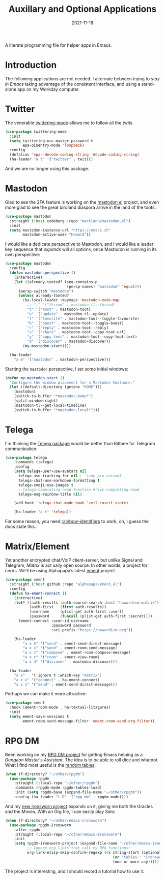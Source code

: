 #+TITLE:  Auxillary and Optional Applications
#+AUTHOR: Howard X. Abrams
#+DATE:   2021-11-18

A literate programming file for helper apps in Emacs.

#+begin_src emacs-lisp :exports none
  ;;; ha-aux-apps --- Configuring helper apps in Emacs. -*- lexical-binding: t; -*-
  ;;
  ;; © 2021-2023 Howard X. Abrams
  ;;   Licensed under a Creative Commons Attribution 4.0 International License.
  ;;   See http://creativecommons.org/licenses/by/4.0/
  ;;
  ;; Author: Howard X. Abrams <http://gitlab.com/howardabrams>
  ;; Maintainer: Howard X. Abrams
  ;; Created: November 18, 2021
  ;;
  ;; This file is not part of GNU Emacs.
  ;;
  ;; *NB:* Do not edit this file. Instead, edit the original literate file at:
  ;;            ~/other/hamacs/ha-aux-apps.org
  ;;       And tangle the file to recreate this one.
  ;;
  ;;; Code:
  #+end_src
* Introduction
The following applications are not needed. I alternate between trying to /stay in Emacs/ taking advantage of the consistent interface, and using a stand-alone app on my Workday computer.
* Twitter
The venerable [[https://github.com/hayamiz/twittering-mode/tree/master][twittering-mode]] allows me to follow all the twits.
#+begin_src emacs-lisp :tangle no
  (use-package twittering-mode
    :init
    (setq twittering-use-master-password t
          epa-pinentry-mode 'loopback)
    :config
    (defalias 'epa--decode-coding-string 'decode-coding-string)
    (ha-leader "a t" '("twitter" . twit)))
#+end_src
And we are no longer using this package.
* Mastodon
Glad to see the 2FA feature is working on the [[https://codeberg.org/martianh/mastodon.el][mastodon.el]] project, and even more glad to see the great birdland diaspora arrive in the land of the toots.
#+begin_src emacs-lisp
  (use-package mastodon
    :straight (:host codeberg :repo "martianh/mastodon.el")
    :init
    (setq mastodon-instance-url "https://emacs.ch"
          mastodon-active-user "howard"))
#+end_src

I would like a dedicate perspective to Mastodon, and I would like a leader key sequence that /expands/ will all options, once Mastodon is running in its own perspective:
#+begin_src emacs-lisp
  (use-package mastodon
    :config
    (defun mastodon-perspective ()
      (interactive)
      (let ((already-tooted? (seq-contains-p
                              (persp-names) "mastodon" 'equal)))
        (persp-switch "mastodon")
        (unless already-tooted?
          (ha-local-leader :keymaps 'mastodon-mode-map
            ;; "," '("thread" . mastodon-tl--thread)
            "t" '("toot" . mastodon-toot)
            "u" '("update" . mastodon-tl--update)
            "f" '("favorite" . mastodon-toot--toggle-favourite)
            "b" '("boost" . mastodon-toot--toggle-boost)
            "r" '("reply" . mastodon-toot--reply)
            "s" '("share" . mastodon-toot--copy-toot-url)
            "y" '("copy text" . mastodon-toot--copy-toot-text)
            "d" '("discover" . mastodon-discover))
          (my-mastodon-start))))

    (ha-leader
      "a m" '("mastodon" . mastodon-perspective)))
#+end_src

Starting the =mastodon= perspective, I set some initial windows:
#+begin_src emacs-lisp
  (defun my-mastodon-start ()
    "Configure the window placement for a Mastodon Instance."
    (let ((default-directory (getenv "HOME")))
      (mastodon)
      (switch-to-buffer "*mastodon-home*")
      (split-window-right)
      (mastodon-tl--get-local-timeline)
      (switch-to-buffer "*mastodon-local*")))
#+end_src
* Telega
I'm thinking the [[https://zevlg.github.io/telega.el/][Telega package]] would be better than Bitlbee for Telegram communication.
#+begin_src emacs-lisp
  (use-package telega
      :commands (telega)
      :config
      (setq telega-user-use-avatars nil
        telega-use-tracking-for nil ; '(any pin unread)
        telega-chat-use-markdown-formatting t
        telega-emoji-use-images t
        ; telega-completing-read-function #'ivy-completing-read
        telega-msg-rainbow-title nil)

      (add-hook 'telega-chat-mode-hook 'evil-insert-state)

      (ha-leader "a t" 'telega))
#+end_src
For some reason, you need [[https://github.com/Fanael/rainbow-identifiers][rainbow-identifiers]] to work, oh, I guess the docs state this.
* Matrix/Element
Yet another encrypted chat/VoIP client-server, but unlike Signal and Telegram, [[matrix.org][Matrix]] is act ually open source. In other words, a project for nerds. We’ll be using Alphapapa’s latest [[https://github.c om/alphapapa/ement.el][ement]] project.
#+begin_src emacs-lisp
  (use-package ement
    :straight (:host github :repo "alphapapa/ement.el")
    :config
    (defun ha-ement-connect ()
      (interactive)
      (let* ((auth-results (auth-source-search :host "howardism-matrix"))
             (auth-first   (first auth-results))
             (username     (plist-get auth-first :user))
             (password     (funcall (plist-get auth-first :secret))))
        (ement-connect :user-id username
                       :password password
                       :uri-prefix "https://howardism.org"))

      (ha-leader
          "a x S" '("send" . ement-send-direct-message)
          "a x s" '("send" . ement-room-send-message)
          "a x c" '("compose" . ement-room-compose-message)
          "a x r" '("room" . ement-view-room)
          "a x d" '("discover" . mastodon-discover)))

    (ha-leader
      "a x"   '(:ignore t :which-key "matrix")
      "a x x" '("connect" . ha-ement-connect)
      "a x s" '("send" . ement-send-direct-message)))
#+end_src

Perhaps we can make it more attractive:
#+begin_src emacs-lisp
  (use-package ement
    :hook (ement-room-mode . ha-textual-litagures)
    :init
    (setq ement-save-sessions t
          ement-room-send-message-filter 'ement-room-send-org-filter))
#+end_src
* RPG DM
Been working on my [[https://gitlab.com/howardabrams/emacs-rpgdm][RPG DM project]] for getting Emacs helping as a /Dungeon Master's Assistant/. The idea is to be able to roll dice and whatnot. What I find most useful is the [[https://gitlab.com/howardabrams/emacs-rpgdm/-/blob/main/rpgdm-tables.el][random tables]].
#+begin_src emacs-lisp
  (when (f-directory? "~/other/rpgdm")
    (use-package rpgdm
      :straight (:local-repo "~/other/rpgdm")
      :commands (rpgdm-mode rpgdm-tables-load)
      :init (setq rpgdm-base (expand-file-name "~/other/rpgdm"))
      :config (ha-leader "t D" '("rpg dm" . rpgdm-mode))))
#+end_src

And my [[https://gitlab.com/howardabrams/emacs-ironsworn][new Ironsworn project]] expands on it, giving me both the Oracles and the Moves. With an Org file, I can easily play Solo:
#+begin_src emacs-lisp
  (when (f-directory? "~/other/emacs-ironsworn")
    (use-package rpgdm-ironsworn
      :after rpgdm
      :straight (:local-repo "~/other/emacs-ironsworn")
      :init
      (setq rpgdm-ironsworn-project (expand-file-name "~/other/emacs-ironsworn")
            ;; Ignore org links that call my RPG functions:
            org-link-elisp-skip-confirm-regexp (rx string-start (optional "(") "rpgdm-"
                                                   (or "tables-" "ironsworn-")
                                                   (one-or-more any)))))
#+end_src
The project is interesting, and I should record a tutorial how to use it.
* Technical Artifacts                                :noexport:
Let's =provide= a name so we can =require= this file:

#+begin_src emacs-lisp :exports none
  (provide 'ha-aux-apps)
  ;;; ha-aux-apps.el ends here
  #+end_src

#+DESCRIPTION: A literate programming file for helper apps in Emacs.

#+PROPERTY:    header-args:sh :tangle no
#+PROPERTY:    header-args:emacs-lisp  :tangle yes
#+PROPERTY:    header-args    :results none :eval no-export :comments no mkdirp yes

#+OPTIONS:     num:nil toc:nil todo:nil tasks:nil tags:nil date:nil
#+OPTIONS:     skip:nil author:nil email:nil creator:nil timestamp:nil
#+INFOJS_OPT:  view:nil toc:nil ltoc:t mouse:underline buttons:0 path:http://orgmode.org/org-info.js

